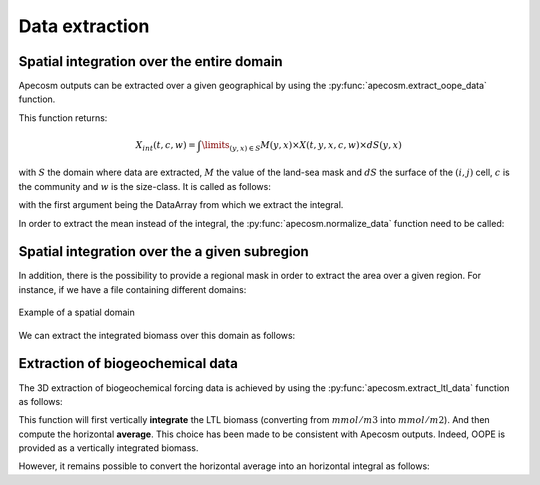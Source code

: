 
.. _data_extraction:

=================================
Data extraction
=================================

.. ipython:: python
    :suppress:

    import sys
    import os
    sys.path.insert(0, os.path.abspath('../'))
    import matplotlib.pyplot as plt
    import os
    import cartopy.crs as ccrs
    import cartopy.feature as cfeature
    import xarray as xr
    import matplotlib.pyplot as plt
    import apecosm

    mesh_file = 'data/pacific_mesh_mask.nc'
    mesh = apecosm.open_mesh_mask(mesh_file)

    const = apecosm.open_constants('data/apecosm/')

    data = apecosm.open_apecosm_data('data/apecosm')

    ltl_data = apecosm.open_ltl_data('data/pisces',
                                    replace_dims={'olevel': 'z'})

**********************************************************
Spatial integration over the entire domain
**********************************************************

Apecosm outputs can be extracted over a given geographical by using the :py:func:`apecosm.extract_oope_data` function.

This function returns:

.. math::

    X_{int}(t, c, w) = \int\limits_{(y, x)\in S} M(y, x) \times X(t, y, x, c, w) \times dS(y, x)

with :math:`S` the domain where data are extracted, :math:`M` the value of the land-sea mask and :math:`dS` the surface
of the :math:`(i, j)` cell, :math:`c` is the community and :math:`w` is the size-class. It is called as follows:

.. ipython:: python

    spatial_integral = apecosm.extract_oope_data(data['OOPE'], mesh)
    spatial_integral

with the first argument being the DataArray from which we extract the integral.

In order to extract the mean instead of the integral, the :py:func:`apecosm.normalize_data` function need to be called:

.. ipython:: python

    spatial_mean = apecosm.normalize_data(spatial_integral)
    spatial_mean

.. _spatial_inte:

**********************************************************
Spatial integration over the a given subregion
**********************************************************

In addition, there is the possibility to provide a regional mask in order to extract the area over a given region. For instance, if we have a file containing
different domains:

.. ipython:: python

    domain_ds = xr.open_dataset('data/domains.nc')
    domain = domain_ds['domain_1']

.. ipython:: python
    :suppress:

    fig = plt.figure()
    lonf = mesh['glamf']
    latf = mesh['gphif']
    ax = plt.axes(projection = ccrs.PlateCarree(central_longitude=180))
    domain_ds = xr.open_dataset('data/domains.nc')
    domain = domain_ds['domain_1'] * mesh['tmaskutil']
    ax.pcolormesh(lonf, latf, domain.isel(x=slice(1, None), y=slice(1, None)),
                  transform=ccrs.PlateCarree(), cmap=plt.cm.get_cmap('binary'))
    ax.add_feature(cfeature.COASTLINE)
    ax.add_feature(cfeature.LAND)
    ax.set_extent([lonf.min(), lonf.max(), latf.min(), latf.max()], crs=ccrs.PlateCarree())
    plt.savefig('_static/domains.jpg', bbox_inches='tight')
    plt.savefig('_static/domains.pdf', bbox_inches='tight')
    plt.close(fig)

.. figure::  _static/domains.*
    :align: center

    Example of a spatial domain

We can extract the integrated biomass over this domain as follows:

.. ipython:: python

    regional_spatial_integral = apecosm.extract_oope_data(data['OOPE'], mesh, domain)
    regional_spatial_integral


.. _extract_ltl:

**********************************************************
Extraction of biogeochemical data
**********************************************************

The 3D extraction of biogeochemical forcing data is achieved by using the :py:func:`apecosm.extract_ltl_data` function as follows:

.. ipython:: python

    spatial_mean_phy2 = apecosm.extract_ltl_data(ltl_data, mesh, 'PHY2')
    spatial_mean_phy2

This function will first vertically **integrate** the LTL biomass (converting from :math:`mmol/m3` into :math:`mmol/m2`). And then
compute the horizontal **average**. This choice has been made to be consistent with Apecosm outputs. Indeed, OOPE is provided as a vertically
integrated biomass.

However, it remains possible to convert the horizontal average into an horizontal integral as follows:

.. ipython:: python

    spatial_integral_phy2 = apecosm.spatial_mean_to_integral(spatial_mean_phy2)
    spatial_integral_phy2
